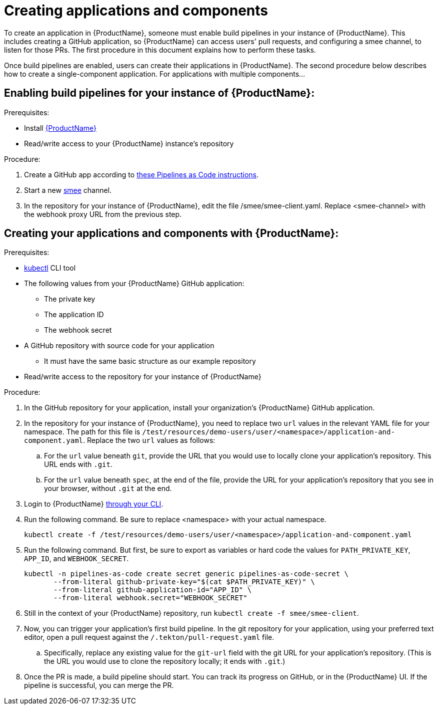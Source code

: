 = Creating applications and components

To create an application in {ProductName}, someone must enable build pipelines in your instance of {ProductName}. This includes creating a GitHub application, so {ProductName} can access users' pull requests, and configuring a smee channel, to listen for those PRs. The first procedure in this document explains how to perform these tasks. 

Once build pipelines are enabled, users can create their applications in {ProductName}. The second procedure below describes how to create a single-component application. For applications with multiple components...
//Yftach: This is basically the question I had: What would users do to create an app with multiple components? Add a new URL to the same application-and-component.yaml? Create a new YAML file in the same namespace, within the Konflux directory?

== Enabling build pipelines for your instance of {ProductName}:

.Prerequisites:

* Install link:https://github.com/konflux-ci/konflux-ci/tree/main[{ProductName}]
* Read/write access to your {ProductName} instance’s repository

.Procedure:

. Create a GitHub app according to link:https://pipelinesascode.com/docs/install/github_apps/#manual-setup[these Pipelines as Code instructions].
. Start a new link:https://smee.io/[smee] channel.
. In the repository for your instance of {ProductName}, edit the file /smee/smee-client.yaml. Replace <smee-channel> with the webhook proxy URL from the previous step. 

== Creating your applications and components with {ProductName}:

.Prerequisites:

* link:https://kubernetes.io/docs/tasks/tools/[kubectl] CLI tool
* The following values from your {ProductName} GitHub application:
** The private key
** The application ID
** The webhook secret
* A GitHub repository with source code for your application 
** It must have the same basic structure as our example repository
* Read/write access to the repository for your instance of {ProductName} 

.Procedure:

. In the GitHub repository for your application, install your organization’s {ProductName} GitHub application.
. In the repository for your instance of {ProductName}, you need to replace two `url` values in the relevant YAML file for your namespace. The path for this file is `/test/resources/demo-users/user/<namespace>/application-and-component.yaml`. Replace the two `url` values as follows:
.. For the `url` value beneath `git`, provide the URL that you would use to locally clone your application’s repository. This URL ends with `.git`.
.. For the `url` value beneath `spec`, at the end of the file, provide the URL for your application’s repository that you see in your browser, without `.git` at the end. 
. Login to {ProductName} xref:../getting-started/cli.adoc[through your CLI]. 
. Run the following command. Be sure to replace <namespace> with your actual namespace.
+
`kubectl create -f /test/resources/demo-users/user/<namespace>/application-and-component.yaml`
. Run the following command. But first, be sure to export as variables or hard code the values for `PATH_PRIVATE_KEY`, `APP_ID`, and `WEBHOOK_SECRET`.
+
[source]
--
kubectl -n pipelines-as-code create secret generic pipelines-as-code-secret \
       --from-literal github-private-key="$(cat $PATH_PRIVATE_KEY)" \
       --from-literal github-application-id="APP_ID" \
       --from-literal webhook.secret="WEBHOOK_SECRET"
--
. Still in the context of your {ProductName} repository, run `kubectl create -f smee/smee-client`.
. Now, you can trigger your application’s first build pipeline. In the git repository for your application, using your preferred text editor, open a pull request against the `/.tekton/pull-request.yaml` file. 
.. Specifically, replace any existing value for the `git-url` field with the git URL for your application’s repository. (This is the URL you would use to clone the repository locally; it ends with `.git`.)
. Once the PR is made, a build pipeline should start. You can track its progress on GitHub, or in the {ProductName} UI. If the pipeline is successful, you can merge the PR.
